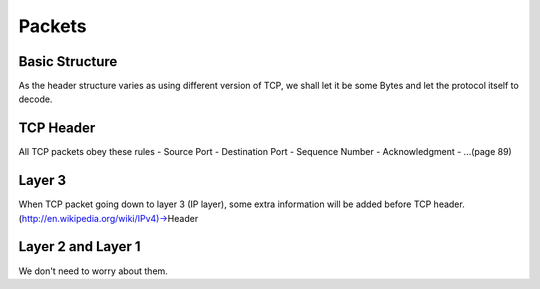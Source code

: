 Packets
=======

Basic Structure
------
As the header structure varies as using different version of TCP, we shall let it be some Bytes and let the protocol itself to decode.

TCP Header
------
All TCP packets obey these rules
- Source Port
- Destination Port
- Sequence Number
- Acknowledgment
- ...(page 89)

Layer 3
------
When TCP packet going down to layer 3 (IP layer), some extra information will be added before TCP header.
(http://en.wikipedia.org/wiki/IPv4)->Header

Layer 2 and Layer 1
------
We don't need to worry about them.